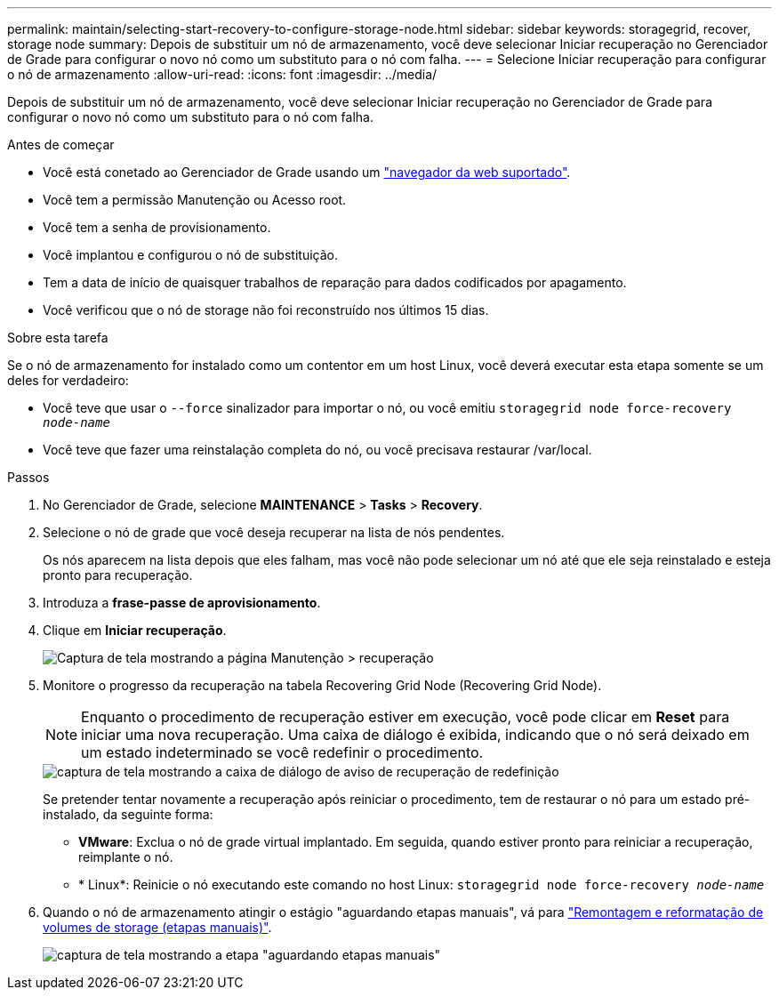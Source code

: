 ---
permalink: maintain/selecting-start-recovery-to-configure-storage-node.html 
sidebar: sidebar 
keywords: storagegrid, recover, storage node 
summary: Depois de substituir um nó de armazenamento, você deve selecionar Iniciar recuperação no Gerenciador de Grade para configurar o novo nó como um substituto para o nó com falha. 
---
= Selecione Iniciar recuperação para configurar o nó de armazenamento
:allow-uri-read: 
:icons: font
:imagesdir: ../media/


[role="lead"]
Depois de substituir um nó de armazenamento, você deve selecionar Iniciar recuperação no Gerenciador de Grade para configurar o novo nó como um substituto para o nó com falha.

.Antes de começar
* Você está conetado ao Gerenciador de Grade usando um link:../admin/web-browser-requirements.html["navegador da web suportado"].
* Você tem a permissão Manutenção ou Acesso root.
* Você tem a senha de provisionamento.
* Você implantou e configurou o nó de substituição.
* Tem a data de início de quaisquer trabalhos de reparação para dados codificados por apagamento.
* Você verificou que o nó de storage não foi reconstruído nos últimos 15 dias.


.Sobre esta tarefa
Se o nó de armazenamento for instalado como um contentor em um host Linux, você deverá executar esta etapa somente se um deles for verdadeiro:

* Você teve que usar o `--force` sinalizador para importar o nó, ou você emitiu `storagegrid node force-recovery _node-name_`
* Você teve que fazer uma reinstalação completa do nó, ou você precisava restaurar /var/local.


.Passos
. No Gerenciador de Grade, selecione *MAINTENANCE* > *Tasks* > *Recovery*.
. Selecione o nó de grade que você deseja recuperar na lista de nós pendentes.
+
Os nós aparecem na lista depois que eles falham, mas você não pode selecionar um nó até que ele seja reinstalado e esteja pronto para recuperação.

. Introduza a *frase-passe de aprovisionamento*.
. Clique em *Iniciar recuperação*.
+
image::../media/4b_select_recovery_node.png[Captura de tela mostrando a página Manutenção > recuperação]

. Monitore o progresso da recuperação na tabela Recovering Grid Node (Recovering Grid Node).
+

NOTE: Enquanto o procedimento de recuperação estiver em execução, você pode clicar em *Reset* para iniciar uma nova recuperação. Uma caixa de diálogo é exibida, indicando que o nó será deixado em um estado indeterminado se você redefinir o procedimento.

+
image::../media/recovery_reset_warning.gif[captura de tela mostrando a caixa de diálogo de aviso de recuperação de redefinição]

+
Se pretender tentar novamente a recuperação após reiniciar o procedimento, tem de restaurar o nó para um estado pré-instalado, da seguinte forma:

+
** *VMware*: Exclua o nó de grade virtual implantado. Em seguida, quando estiver pronto para reiniciar a recuperação, reimplante o nó.
** * Linux*: Reinicie o nó executando este comando no host Linux: `storagegrid node force-recovery _node-name_`


. Quando o nó de armazenamento atingir o estágio "aguardando etapas manuais", vá para link:remounting-and-reformatting-storage-volumes-manual-steps.html["Remontagem e reformatação de volumes de storage (etapas manuais)"].
+
image::../media/recovery_reset_button.gif[captura de tela mostrando a etapa "aguardando etapas manuais"]


